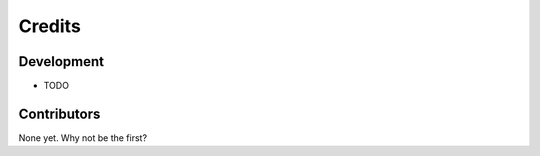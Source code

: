 =======
Credits
=======

Development
-----------

* TODO

Contributors
------------

None yet. Why not be the first?
